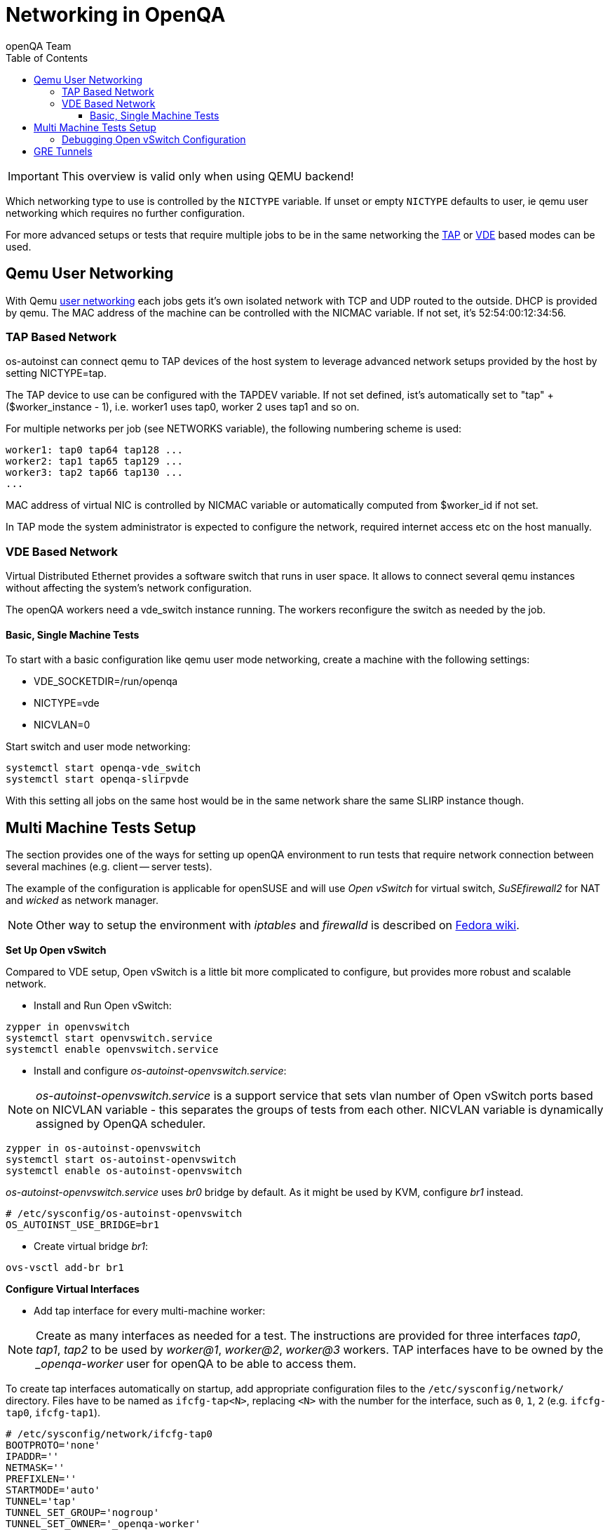 
[[networking]]
= Networking in OpenQA
:toc: left
:toclevels: 6
:author: openQA Team

IMPORTANT: This overview is valid only when using QEMU backend!

Which networking type to use is controlled by the `NICTYPE`
variable. If unset or empty `NICTYPE` defaults to +user+, ie qemu
user networking which requires no further configuration.

For more advanced setups or tests that require multiple jobs to be
in the same networking the <<TAP based network,TAP>> or <<VDE Based Network,VDE>> based modes can be used.

== Qemu User Networking
:qemu-user-networking: http://wiki.qemu.org/Documentation/Networking#User_Networking_.28SLIRP.29[user networking]

With Qemu {qemu-user-networking} each jobs gets it's own isolated network with
TCP and UDP routed to the outside. DHCP is provided by qemu. The MAC address of
the machine can be controlled with the +NICMAC+ variable. If not set, it's
+52:54:00:12:34:56+.

=== TAP Based Network

os-autoinst can connect qemu to TAP devices of the host system to
leverage advanced network setups provided by the host by setting +NICTYPE=tap+.

The TAP device to use can be configured with the +TAPDEV+ variable. If not set
defined, ist's automatically set to "tap" + ($worker_instance - 1), i.e.
worker1 uses tap0, worker 2 uses tap1 and so on.

For multiple networks per job (see +NETWORKS+ variable), the following numbering
scheme is used:

[source,sh]
---------------
worker1: tap0 tap64 tap128 ...
worker2: tap1 tap65 tap129 ...
worker3: tap2 tap66 tap130 ...
...
---------------

MAC address of virtual NIC is controlled by +NICMAC+ variable or
automatically computed from $worker_id if not set.

In TAP mode the system administrator is expected to configure the
network, required internet access etc on the host manually.

=== VDE Based Network

Virtual Distributed Ethernet provides a software switch that runs in
user space. It allows to connect several qemu instances without
affecting the system's network configuration.

The openQA workers need a vde_switch instance running. The workers
reconfigure the switch as needed by the job.

==== Basic, Single Machine Tests

To start with a basic configuration like qemu user mode networking,
create a machine with the following settings:

- +VDE_SOCKETDIR=/run/openqa+
- +NICTYPE=vde+
- +NICVLAN=0+

Start switch and user mode networking:

[source,sh]
---------------
systemctl start openqa-vde_switch
systemctl start openqa-slirpvde
---------------

With this setting all jobs on the same host would be in the same
network share the same SLIRP instance though.

== Multi Machine Tests Setup

The section provides one of the ways for setting up openQA environment to run tests that
require network connection between several machines (e.g. client -- server tests).

The example of the configuration is applicable for openSUSE and will
use _Open vSwitch_ for virtual switch, _SuSEfirewall2_ for NAT and _wicked_ as network manager.

NOTE: Other way to setup the environment with _iptables_ and _firewalld_ is described
on link:https://fedoraproject.org/wiki/OpenQA_advanced_network_guide[Fedora wiki].

*Set Up Open vSwitch*

Compared to VDE setup, Open vSwitch is a little bit more complicated to configure, but provides more
robust and scalable network.

* Install and Run Open vSwitch:
[source,sh]
---------------
zypper in openvswitch
systemctl start openvswitch.service
systemctl enable openvswitch.service
---------------

*  Install and configure _os-autoinst-openvswitch.service_:

NOTE: _os-autoinst-openvswitch.service_ is a support service that sets vlan number
of Open vSwitch ports based on +NICVLAN+ variable - this separates the groups of
tests from each other. +NICVLAN+ variable is dynamically assigned by OpenQA scheduler.

[source,sh]
---------------
zypper in os-autoinst-openvswitch
systemctl start os-autoinst-openvswitch
systemctl enable os-autoinst-openvswitch
---------------

_os-autoinst-openvswitch.service_ uses _br0_ bridge by default.
As it might be used by KVM, configure _br1_ instead.

[source,sh]
---------------
# /etc/sysconfig/os-autoinst-openvswitch
OS_AUTOINST_USE_BRIDGE=br1
---------------

* Create virtual bridge _br1_:
[source,sh]
---------------
ovs-vsctl add-br br1
---------------

*Configure Virtual Interfaces*

* Add tap interface for every multi-machine worker:

NOTE: Create as many interfaces as needed for a test. The instructions are provided for three interfaces
_tap0_, _tap1_, _tap2_ to be used by _worker@1_, _worker@2_, _worker@3_ workers. TAP interfaces have to be owned by the __openqa-worker_ user for openQA to
be able to access them.

To create tap interfaces automatically on startup, add appropriate configuration files to the
`/etc/sysconfig/network/` directory. Files have to be named as `ifcfg-tap<N>`, replacing `<N>`
with the number for the interface, such as `0`, `1`, `2` (e.g. `ifcfg-tap0`, `ifcfg-tap1`).

[source,sh]
---------------
# /etc/sysconfig/network/ifcfg-tap0
BOOTPROTO='none'
IPADDR=''
NETMASK=''
PREFIXLEN=''
STARTMODE='auto'
TUNNEL='tap'
TUNNEL_SET_GROUP='nogroup'
TUNNEL_SET_OWNER='_openqa-worker'
---------------

* Add bridge config with all tap devices that should be connected to it:

The file have to be located in `/etc/sysconfig/network/` directory. File name is
`ifcfg-br<N>`, where `<N>` is the id of the bridge (e.g. `1`).

[source,sh]
---------------
# /etc/sysconfig/network/ifcfg-br1
BOOTPROTO='static'
IPADDR='10.0.2.2/15'
STARTMODE='auto'
OVS_BRIDGE='yes'
OVS_BRIDGE_PORT_DEVICE_1='tap0'
OVS_BRIDGE_PORT_DEVICE_2='tap1'
OVS_BRIDGE_PORT_DEVICE_3='tap2'
---------------

*Configure NAT with SuSEfirewall*

The IP 10.0.2.2 can be also served as a gateway to access outside
network. For this, a NAT between _br1_ and _eth0_ must be configured
with SuSEfirewall or iptables.

[source,sh]
---------------
# /etc/sysconfig/SuSEfirewall2
FW_DEV_INT="br1"
FW_ROUTE="yes"
FW_MASQUERADE="yes"
---------------

Start SuSEfirewall2 and allow to run on startup:

[source,sh]
---------------
systemctl start SuSEfirewall2
systemctl enable SuSEfirewall2
---------------

*Configure OpenQA Workers*

* Allow workers to run multi-machine jobs:

[source,sh]
---------------
# /etc/openqa/workers.ini
[global]
WORKER_CLASS = qemu_x86_64,tap
---------------

* Enable workers to be started on system boot:

[source,sh]
---------------
systemctl enable openqa-worker@1
systemctl enable openqa-worker@2
systemctl enable openqa-worker@3
---------------

*Grant CAP_NET_ADMIN Capabilities to QEMU*

In order to use TAP device which doesn’t exist on the system, it is required to set
CAP_NET_ADMIN capability on qemu binary file:

[source,sh]
---------------
zypper in libcap-progs
setcap CAP_NET_ADMIN=ep /usr/bin/qemu-system-x86_64
---------------

*Configure Network Manager*

* Check the configuration for the _eth0_ interface:

IMPORTANT: Ensure, that _eth0_ interface is configured in `/etc/sysconfig/network/ifcfg-eth0`.
Otherwise, wicked will not be able to bring up the interface on start and host will loose network
connection.

[source,sh]
---------------
# /etc/sysconfig/network/ifcfg-eth0
BOOTPROTO='dhcp'
BROADCAST=''
ETHTOOL_OPTIONS=''
IPADDR=''
MTU=''
NAME=''
NETMASK=''
REMOTE_IPADDR=''
STARTMODE='auto'
DHCLIENT_SET_DEFAULT_ROUTE='yes'
---------------

* Start _wicked_ as network service:

Check the network service currently being used:

[source,sh]
---------------
systemctl show -p Id network.service
---------------

If the result is different from `Id=wicked.service` (e.g. `NetworkManager.service`),
stop the network service:

[source,sh]
---------------
systemctl stop network.service
systemctl disable network.service
---------------

Then switch to wicked:

[source,sh]
---------------
systemctl enable --force wicked
systemctl start wicked
---------------

* Bring up _br1_ interface:

[source,sh]
---------------
wicked ifup br1
---------------

* REBOOT

=== Debugging Open vSwitch Configuration

Boot sequence with wicked < 0.6.23:

1. wicked - creates tap devices
2. openvswitch - creates the bridge +br1+, adds tap devices to it
3. wicked handles +br1+ as hotplugged device, assignd the IP 10.0.2.2 to it, updates SuSEfirewall
4. os-autoinst-openvswitch - installs openflow rules, handles vlan assignment

Boot sequence with wicked 0.6.23 and newer:

1. openvswitch
2. wicked - creates the bridge +br1+ and tap devices, add tap devices to the bridge,
3. SuSEfirewall
4. os-autoinst-openvswitch - installs openflow rules, handles vlan assignment


The configuration and operation can be checked by the following commands:

[source,sh]
----
ovs-vsctl show # shows the bridge br1, the tap devices are assigned to it
ovs-ofctl dump-flows br1 # shows the rules installed by os-autoinst-openvswitch in table=0
----

* packets from tapX to br1 create additional rules in table=1
* packets from br1 to tapX increase packet counts in table=1
* empty output indicates a problem with os-autoinst-openvswitch service
* zero packet count or missing rules in table=1 indicate problem with tap devices

[source,sh]
----
iptables -L -v
----

As long as the SUT has access to external network, there should be
nonzero packet count in the forward chain between br1 and external
interface.

== GRE Tunnels

By default all multi-machine workers have to be on single physical machine.
You can join multiple physical machines and its ovs bridges together by GRE tunnel.

If the workers with TAP capability are spread across multiple hosts, the network must be connected.
See Open vSwitch http://openvswitch.org/support/config-cookbooks/port-tunneling/[documentation] for details.


Create gre_tunnel_preup script (change remote_ip value correspondingly on both hosts)
```bash
# /etc/wicked/scripts/gre_tunnel_preup.sh
#!/bin/sh
action="$1"
bridge="$2"
ovs-vsctl --may-exist add-port $bridge gre1 -- set interface gre1 type=gre options:remote_ip=<IP address of other host>
```

And call it by PRE_UP_SCRIPT="wicked:gre_tunnel_preup.sh" entry
```bash
# /etc/sysconfig/network/ifcfg-br1
<..>
PRE_UP_SCRIPT="wicked:gre_tunnel_preup.sh"
```

Allow GRE in firewall
```bash
# /etc/sysconfig/SuSEfirewall2
FW_SERVICES_EXT_IP="GRE"
FW_SERVICES_EXT_TCP="1723"
```

NOTE: When using GRE tunnels keep in mind that VMs inside the ovs bridges have to use MTU=1458 for their physical interfaces (eth0, eth1). If you are using support_server/setup.pm the MTU will be set automatically to that value on support_server itself and it does MTU advertisement for DHCP clients as well.
